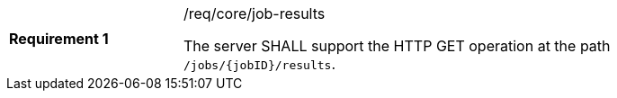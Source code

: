 [[req_core_job-results]]
[width="90%",cols="2,6a"]
|===
|*Requirement {counter:req-id}* |/req/core/job-results +

The server SHALL support the HTTP GET operation at the path `/jobs/{jobID}/results`.
|===
